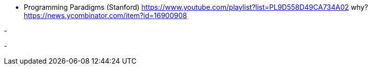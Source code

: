 
- Programming Paradigms (Stanford)
https://www.youtube.com/playlist?list=PL9D558D49CA734A02
why?  https://news.ycombinator.com/item?id=16900908


-


-
